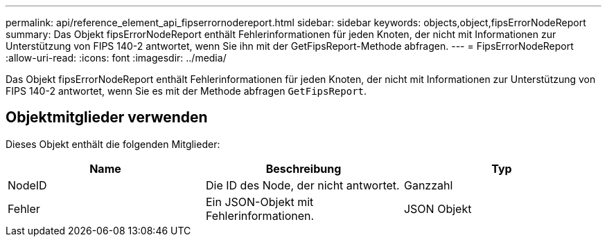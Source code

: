 ---
permalink: api/reference_element_api_fipserrornodereport.html 
sidebar: sidebar 
keywords: objects,object,fipsErrorNodeReport 
summary: Das Objekt fipsErrorNodeReport enthält Fehlerinformationen für jeden Knoten, der nicht mit Informationen zur Unterstützung von FIPS 140-2 antwortet, wenn Sie ihn mit der GetFipsReport-Methode abfragen. 
---
= FipsErrorNodeReport
:allow-uri-read: 
:icons: font
:imagesdir: ../media/


[role="lead"]
Das Objekt fipsErrorNodeReport enthält Fehlerinformationen für jeden Knoten, der nicht mit Informationen zur Unterstützung von FIPS 140-2 antwortet, wenn Sie es mit der Methode abfragen `GetFipsReport`.



== Objektmitglieder verwenden

Dieses Objekt enthält die folgenden Mitglieder:

|===
| Name | Beschreibung | Typ 


 a| 
NodeID
 a| 
Die ID des Node, der nicht antwortet.
 a| 
Ganzzahl



 a| 
Fehler
 a| 
Ein JSON-Objekt mit Fehlerinformationen.
 a| 
JSON Objekt

|===